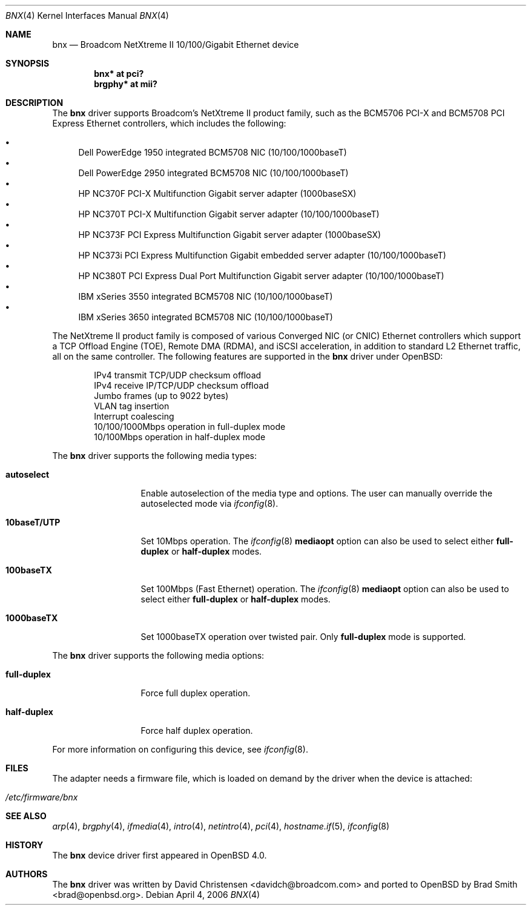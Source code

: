 .\"	$OpenBSD: bnx.4,v 1.13 2006/12/15 16:12:52 reyk Exp $
.\"
.\"Copyright (c) 2006 Broadcom Corporation
.\" David Christensen <davidch@broadcom.com>.  All rights reserved.
.\"
.\"Redistribution and use in source and binary forms, with or without
.\"modification, are permitted provided that the following conditions
.\"are met:
.\"
.\"1. Redistributions of source code must retain the above copyright
.\"   notice, this list of conditions and the following disclaimer.
.\"2. Redistributions in binary form must reproduce the above copyright
.\"   notice, this list of conditions and the following disclaimer in the
.\"   documentation and/or other materials provided with the distribution.
.\"3. Neither the name of Broadcom Corporation nor the name of its contributors
.\"   may be used to endorse or promote products derived from this software
.\"   without specific prior written consent.
.\"
.\"THIS SOFTWARE IS PROVIDED BY THE COPYRIGHT HOLDERS AND CONTRIBUTORS "AS IS'
.\"AND ANY EXPRESS OR IMPLIED WARRANTIES, INCLUDING, BUT NOT LIMITED TO, THE
.\"IMPLIED WARRANTIES OF MERCHANTABILITY AND FITNESS FOR A PARTICULAR PURPOSE
.\"ARE DISCLAIMED.  IN NO EVENT SHALL THE COPYRIGHT OWNER OR CONTRIBUTORS
.\"BE LIABLE FOR ANY DIRECT, INDIRECT, INCIDENTAL, SPECIAL, EXEMPLARY, OR
.\"CONSEQUENTIAL DAMAGES (INCLUDING, BUT NOT LIMITED TO, PROCUREMENT OF
.\"SUBSTITUTE GOODS OR SERVICES; LOSS OF USE, DATA, OR PROFITS; OR BUSINESS
.\"INTERRUPTION) HOWEVER CAUSED AND ON ANY THEORY OF LIABILITY, WHETHER IN
.\"CONTRACT, STRICT LIABILITY, OR TORT (INCLUDING NEGLIGENCE OR OTHERWISE)
.\"ARISING IN ANY WAY OUT OF THE USE OF THIS SOFTWARE, EVEN IF ADVISED OF
.\"THE POSSIBILITY OF SUCH DAMAGE.
\"
.\" $FreeBSD: /repoman/r/ncvs/src/share/man/man4/bce.4,v 1.2 2006/04/10 20:12:17 brueffer Exp $
.\"
.Dd April 4, 2006
.Dt BNX 4
.Os
.Sh NAME
.Nm bnx
.Nd Broadcom NetXtreme II 10/100/Gigabit Ethernet device
.Sh SYNOPSIS
.Cd "bnx* at pci?"
.Cd "brgphy* at mii?"
.Sh DESCRIPTION
The
.Nm
driver supports Broadcom's NetXtreme II product family, such as the
BCM5706 PCI-X and BCM5708 PCI Express Ethernet controllers, which
includes the following:
.Pp
.Bl -bullet -compact
.It
Dell PowerEdge 1950 integrated BCM5708 NIC (10/100/1000baseT)
.It
Dell PowerEdge 2950 integrated BCM5708 NIC (10/100/1000baseT)
.It
HP NC370F PCI-X Multifunction Gigabit server adapter (1000baseSX)
.It
HP NC370T PCI-X Multifunction Gigabit server adapter (10/100/1000baseT)
.It
HP NC373F PCI Express Multifunction Gigabit server adapter (1000baseSX)
.It
HP NC373i PCI Express Multifunction Gigabit embedded server adapter (10/100/1000baseT)
.It
HP NC380T PCI Express Dual Port Multifunction Gigabit server adapter (10/100/1000baseT)
.It
IBM xSeries 3550 integrated BCM5708 NIC (10/100/1000baseT)
.It
IBM xSeries 3650 integrated BCM5708 NIC (10/100/1000baseT)
.El
.Pp
The NetXtreme II product family is composed of various Converged NIC (or CNIC)
Ethernet controllers which support a TCP Offload Engine (TOE),
Remote DMA (RDMA), and iSCSI acceleration,
in addition to standard L2 Ethernet traffic,
all on the same controller.
The following features are supported in the
.Nm
driver under
.Ox :
.Bd -literal -offset indent
IPv4 transmit TCP/UDP checksum offload
IPv4 receive IP/TCP/UDP checksum offload
Jumbo frames (up to 9022 bytes)
VLAN tag insertion
Interrupt coalescing
10/100/1000Mbps operation in full-duplex mode
10/100Mbps operation in half-duplex mode
.Ed
.Pp
The
.Nm
driver supports the following media types:
.Bl -tag -width ".Cm 10baseT/UTP"
.It Cm autoselect
Enable autoselection of the media type and options.
The user can manually override
the autoselected mode via
.Xr ifconfig 8 .
.It Cm 10baseT/UTP
Set 10Mbps operation.
The
.Xr ifconfig 8
.Ic mediaopt
option can also be used to select either
.Cm full-duplex
or
.Cm half-duplex
modes.
.It Cm 100baseTX
Set 100Mbps (Fast Ethernet) operation.
The
.Xr ifconfig 8
.Ic mediaopt
option can also be used to select either
.Cm full-duplex
or
.Cm half-duplex
modes.
.It Cm 1000baseTX
Set 1000baseTX operation over twisted pair.
Only
.Cm full-duplex
mode is supported.
.El
.Pp
The
.Nm
driver supports the following media options:
.Bl -tag -width ".Cm full-duplex"
.It Cm full-duplex
Force full duplex operation.
.It Cm half-duplex
Force half duplex operation.
.El
.Pp
For more information on configuring this device, see
.Xr ifconfig 8 .
.Sh FILES
The adapter needs a firmware file, which is loaded on demand by the
driver when the device is attached:
.Pp
.Bl -tag -width Ds -offset indent -compact
.It Pa /etc/firmware/bnx
.El
.Sh SEE ALSO
.Xr arp 4 ,
.Xr brgphy 4 ,
.Xr ifmedia 4 ,
.Xr intro 4 ,
.Xr netintro 4 ,
.Xr pci 4 ,
.Xr hostname.if 5 ,
.Xr ifconfig 8
.Sh HISTORY
The
.Nm
device driver first appeared in
.Ox 4.0 .
.Sh AUTHORS
.An -nosplit
The
.Nm
driver was written by
.An David Christensen Aq davidch@broadcom.com
and ported to
.Ox
by
.An Brad Smith Aq brad@openbsd.org .
